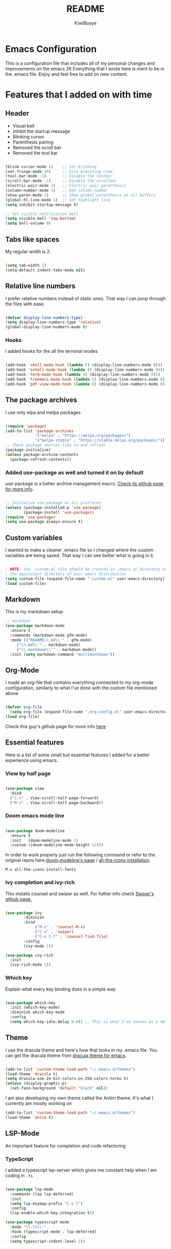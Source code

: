 #+title: README
#+author: KiwiBoaye
#+options: num:nil date:nil
* Emacs Configuration
  This is a configuration file that includes all of my personal changes and improvements on the emacs 26
  Everything that I wrote here is ment to be in the .emacs file. Enjoy and feel free to add on new content.

* Features that I added on with time

** Header
  - Visual bell
  - Inhibit the startup message
  - Blinking cursor
  - Parenthesis pairing
  - Removed the scroll bar
  - Removed the tool bar

  #+BEGIN_SRC emacs-lisp

    (blink-cursor-mode 1)    ;; Set blinking
    (set-fringe-mode 10)     ;; Give breathing room
    (tool-bar-mode -1)       ;; Disable the toolbar
    (scroll-bar-mode -1)     ;; Disable the scrollbar
    (electric-pair-mode 1)   ;; Electric pair parenthesis
    (column-number-mode 1)   ;; Add column number
    (show-paren-mode 1)      ;; Show global parenthesis on all buffers
    (global-hl-line-mode 1)  ;; Set highlight line
    (setq inhibit-startup-message t)

    ;; Set visible notification bell
    (setq visible-bell 'top-bottom)
    (setq bell-volume 0)

  #+END_SRC

** Tabs like spaces
   My regular width is 2.

   #+BEGIN_SRC emacs-lisp

     (setq tab-width 2)
     (setq-default indent-tabs-mode nil)

   #+END_SRC

** Relative line numbers
   I prefer relative numbers instead of static ones.
   That way I can jump through the files with ease.


   #+BEGIN_SRC emacs-lisp

     (defvar display-line-numbers-type)
     (setq display-line-numbers-type 'relative)
     (global-display-line-numbers-mode t)

   #+END_SRC
   

*** Hooks
    I added hooks for the all the terminal modes

   #+BEGIN_SRC emacs-lisp

     (add-hook 'shell-mode-hook (lambda () (display-line-numbers-mode 0)))
     (add-hook 'eshell-mode-hook (lambda () (display-line-numbers-mode 0)))
     (add-hook 'term-mode-hook (lambda () (display-line-numbers-mode 0)))
     (add-hook 'treemacs-mode-hook (lambda () (display-line-numbers-mode 0)))
     (add-hook 'pdf-view-mode-hook (lambda () (display-line-numbers-mode 0)))

   #+END_SRC

** The package archives
   I use only elpa and melpa packages

   #+BEGIN_SRC emacs-lisp

     (require 'package)
     (add-to-list 'package-archives
                  '("melpa" . "https://melpa.org/packages/")
                  '("melpa-stable" . "https://stable.melpa.org/packages/"))
     ;; Check package sources like so and refresh
     (package-initialize)
     (unless package-archive-contents
       (package-refresh-contents))

   #+END_SRC

*** Added use-package as well and turned it on by default
    use-package is a better archive management macro.
    [[https://github.com/jwiegley/use-package][Check its github page for more info]].
    

    #+BEGIN_SRC emacs-lisp

      ;; Initialize use-package on all platforms
      (unless (package-installed-p 'use-package)
              (package-install 'use-package))
      (require 'use-package)
      (setq use-package-always-ensure t)

    #+END_SRC

** Custom variables
   I wanted to make a cleaner .emacs file so I changed where the
   custom variables are being saved. That way I can see better
   what is going in it.


    #+BEGIN_SRC emacs-lisp

      ; NOTE: the .custom.el file should be created in .emacs.d/ directory or
      ; the equivalent directory of your emacs distribution  
      (setq custom-file (expand-file-name ".custom.el" user-emacs-directory))
      (load custom-file)

    #+END_SRC

** Markdown
   This is my markdown setup

   #+BEGIN_SRC emacs-lisp
     ;; markdown
     (use-package markdown-mode
       :ensure t
       :commands (markdown-mode gfm-mode)
       :mode (("README\\.md\\'" . gfm-mode)
	      ("\\.md\\'" . markdown-mode)
	      ("\\.markdown\\'" . markdown-mode))
       :init (setq markdown-command "multimarkdown"))
   #+END_SRC

** Org-Mode
   I made an org-file that contains everything connected to my 
   org-mode configuration, similarly to what I've done with the
   custom file mentioned above

   #+BEGIN_SRC emacs-lisp

     (defvar org-file
       (setq org-file (expand-file-name ".org-config.el" user-emacs-directory)))
     (load org-file)

   #+END_SRC
   
   Check this guy's github page for more info [[https://github.com/sabof/org-bullets][here]]

** Essential features
   Here is a list of some small but essential features I added for a better experience 
   using emacs.
*** View by half page
    
    #+BEGIN_SRC emacs-lisp

      (use-package view
        :bind
        ("C-v" . View-scroll-half-page-forward)
        ("M-v" . View-scroll-half-page-backward))

    #+END_SRC

*** Doom emacs mode line

    #+BEGIN_SRC emacs-lisp

      (use-package doom-modeline
        :ensure t
        :init   (doom-modeline-mode 1)
        :custom ((doom-modeline-mode-height 12)))

    #+END_SRC

    In order to work properly just run the following command
    or refer to the original repos here [[https://github.com/seagle0128/doom-modeline][doom-modeline's page]] / [[https://github.com/domtronn/all-the-icons.el#installation][all-the-icons installation]].

    #+BEGIN_SRC 
    M-x all-the-icons-install-fonts
    #+END_SRC

*** Ivy completion and ivy-rich
    This installs counsel and swiper as well.
    For futher info check [[https://github.com/abo-abo/swiper][Swiper's github page.]]

    #+BEGIN_SRC emacs-lisp

      (use-package ivy
              :diminish
              :bind
                   ("M-x" . 'counsel-M-x)
                   ("C-s" . 'swiper)
                   ("C-x C-f" . 'counsel-find-file)
              :config
              (ivy-mode 1))

      (use-package ivy-rich
        :init
        (ivy-rich-mode 1))

    #+END_SRC

*** Which key 
    Explain what every key binding does in a simple way

    #+BEGIN_SRC emacs-lisp 
 
      (use-package which-key
        :init (which-key-mode)
        :diminish which-key-mode
        :config
        (setq which-key-idle-delay 0.6)) ;; This is what I've chosen as a delay

    #+END_SRC

** Theme
   I use the dracula theme and here's how that looks in my .emacs file.
   You can get the dracula theme from [[https://draculatheme.com/emacs/][dracula theme for emacs]].
   #+BEGIN_SRC emacs-lisp

     (add-to-list 'custom-theme-load-path "~/.emacs.d/themes")
     (load-theme 'dracula t)
     (setq dracula-use-24-bit-colors-on-256-colors-terms t)
     (unless (display-graphic-p)
       (set-face-background 'default "black" nil))

   #+END_SRC

   I am also developing my own theme called the Antim theme. It's
   what I currently am mostly working on
   #+BEGIN_SRC emacs-lisp
     (add-to-list 'custom-theme-load-path "~/.emacs.d/themes")
     (load-theme 'antim t)
   #+END_SRC

** LSP-Mode
   An important feature for completion and code refactoring

*** TypeScript
    I added a typescript lsp-server which gives me constant help when I am coding in =.ts=

    #+BEGIN_SRC emacs-lisp

      (use-package lsp-mode
        :commands (lsp lsp-deferred)
        :init
        (setq lsp-keymap-prefix "C-c l")
        :config
        (lsp-enable-which-key-integration t))

      (use-package typescript-mode
        :mode "\\.ts\\'"
        :hook (typescript-mode . lsp-deferred)
        :config
        (setq typescript-indent-level 2))

    #+END_SRC

*** Go
    lsp-server for golang for the =.go= files
    #+BEGIN_SRC emacs-lisp
      ;; Golang mode
      (use-package go-mode
        :config
        (progn
          (setq gofmt-command "goimports")
          (add-hook 'before-save-hook 'gofmt-before-save)))
    #+END_SRC

*** Java
    lsp-java with a rather standard config
    #+BEGIN_SRC emacs-lisp
      ;; LSP-JAVA quickstart
      (use-package lsp-java
        :ensure t
        :after lsp-mode
        :config (add-hook 'java-mode-hook 'lsp))

      (setq lsp-enable-links nil)
    #+END_SRC

*** Dart

    #+BEGIN_SRC emacs-lisp
      ;; LSP dart-mode
      (use-package lsp-dart
	:ensure t
	:hook (dart-mode . lsp-mode))

      ;; Optional Flutter packages
      (use-package hover
	:ensure t) ;; run app from desktop without emulator
    #+END_SRC

** Dired
   A better interface and keybindings for dired
   #+BEGIN_SRC emacs-lisp
     (use-package dired
       :ensure nil
       :commands (dired dired-jump)
       :bind (("C-x C-j" . dired-jump))
       :custom ((dired-listing-switches "-agho --group-directories-first"))
       :config
       (define-key dired-mode-map (kbd "f") 'dired-single-buffer)
       (define-key dired-mode-map (kbd "b") 'dired-single-up-directory))

     (use-package dired-single)

     (use-package all-the-icons-dired
       :hook (dired-mode . all-the-icons-dired-mode))
   #+END_SRC
** CIDER
   This is the Clojure Interactive Development Environment
   and more information can be found here [[https://github.com/clojure-emacs/cider][cider on github]] and here [[https://cider.mx/][cider's website]]

   #+BEGIN_SRC emacs-lisp
     ;; clojure config
     (use-package cider
       :ensure t)
   #+END_SRC

** PDF-view
   Added a pdf-tools section to read PDFs in emacs.
   For additional information check [[https://github.com/politza/pdf-tools][pdf-tools' page]]
   
   #+BEGIN_SRC emacs-lisp
     (use-package pdf-tools
       :pin manual
       :config
       (pdf-tools-install)
       (setq-default pdf-view-display-size 'fit-width)
       (define-key pdf-view-mode-map (kbd "C-s") 'isearch-forward)
       :custom
       (pdf-annot-activate-created-annotations t "automatically annotate highlights"))
   #+END_SRC
** Emojify emacs
   Added this package to see emojis
   in Emacs

   #+BEGIN_SRC emacs-lisp

     (use-package emojify
       :hook (after-init . global-emojify-mode))

   #+END_SRC
